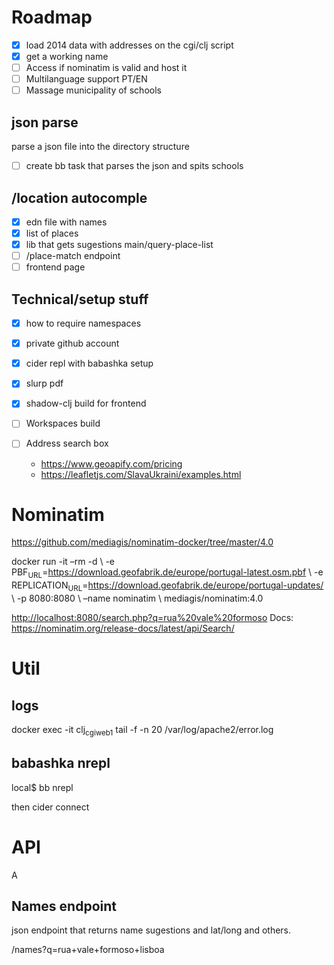 * Roadmap


- [X] load 2014 data with addresses on the cgi/clj script
- [X] get a working name
- [ ] Access if nominatim is valid and host it
- [ ] Multilanguage support PT/EN
- [ ] Massage municipality of schools

** json parse
   parse a json file into the directory structure
- [ ] create bb task that parses the json and spits schools


** /location autocomple
- [X] edn file with names
- [X] list of places
- [X] lib that gets sugestions main/query-place-list
- [ ] /place-match endpoint
- [ ] frontend page

** Technical/setup stuff

- [X] how to require namespaces
- [X] private github account
- [X] cider repl with babashka setup
- [X] slurp pdf

- [X] shadow-clj build for frontend
- [ ] Workspaces build
- [ ] Address search box
  - https://www.geoapify.com/pricing
  - https://leafletjs.com/SlavaUkraini/examples.html

* Nominatim

https://github.com/mediagis/nominatim-docker/tree/master/4.0

docker run -it --rm -d \
  -e PBF_URL=https://download.geofabrik.de/europe/portugal-latest.osm.pbf \
  -e REPLICATION_URL=https://download.geofabrik.de/europe/portugal-updates/ \
  -p 8080:8080 \
  --name nominatim \
  mediagis/nominatim:4.0

http://localhost:8080/search.php?q=rua%20vale%20formoso
Docs: https://nominatim.org/release-docs/latest/api/Search/

* Util

** logs

docker exec -it clj_cgi_web_1 tail -f -n 20 /var/log/apache2/error.log

** babashka nrepl

local$ bb nrepl

then cider connect

* API
A
** Names endpoint

json endpoint that returns name sugestions and lat/long and others.

/names?q=rua+vale+formoso+lisboa
